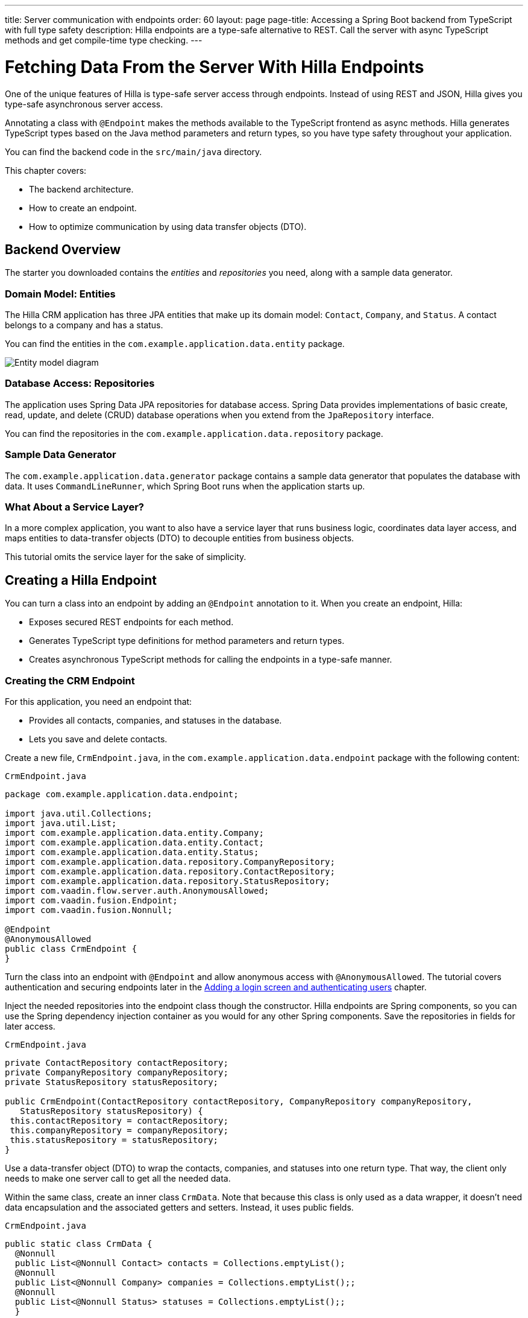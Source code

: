 ---
title: Server communication with endpoints
order: 60
layout: page
page-title: Accessing a Spring Boot backend from TypeScript with full type safety
description: Hilla endpoints are a type-safe alternative to REST. Call the server with async TypeScript methods and get compile-time type checking.
---

= Fetching Data From the Server With Hilla Endpoints

One of the unique features of Hilla is type-safe server access through endpoints. 
Instead of using REST and JSON, Hilla gives you type-safe asynchronous server access.

Annotating a class with `@Endpoint` makes the methods available to the TypeScript frontend as async methods. 
Hilla generates TypeScript types based on the Java method parameters and return types, so you have type safety throughout your application.

You can find the backend code in the `src/main/java` directory. 

This chapter covers:

* The backend architecture.
* How to create an endpoint.
* How to optimize communication by using data transfer objects (DTO).

== Backend Overview

The starter you downloaded contains the _entities_ and _repositories_ you need, along with a sample data generator. 

=== Domain Model: Entities

The Hilla CRM application has three JPA entities that make up its domain model: `Contact`, `Company`, and `Status`. 
A contact belongs to a company and has a status. 

You can find the entities in the `com.example.application.data.entity` package. 

image::images/entity-model.png[Entity model diagram]

=== Database Access: Repositories

The application uses Spring Data JPA repositories for database access. 
Spring Data provides implementations of basic create, read, update, and delete (CRUD) database operations when you extend from the `JpaRepository` interface. 

You can find the repositories in the `com.example.application.data.repository` package. 

=== Sample Data Generator

The `com.example.application.data.generator` package contains a sample data generator that populates the database with data. 
It uses `CommandLineRunner`, which Spring Boot runs when the application starts up. 

=== What About a Service Layer?

In a more complex application, you want to also have a service layer that runs business logic, coordinates data layer access, and maps entities to data-transfer objects (DTO) to decouple entities from business objects. 

This tutorial omits the service layer for the sake of simplicity.

== Creating a Hilla Endpoint

You can turn a class into an endpoint by adding an `@Endpoint` annotation to it. 
When you create an endpoint, Hilla:

* Exposes secured REST endpoints for each method.
* Generates TypeScript type definitions for method parameters and return types.
* Creates asynchronous TypeScript methods for calling the endpoints in a type-safe manner.

=== Creating the CRM Endpoint

For this application, you need an endpoint that: 

* Provides all contacts, companies, and statuses in the database.
* Lets you save and delete contacts. 

Create a new file, `CrmEndpoint.java`, in the `com.example.application.data.endpoint` package with the following content: 

.`CrmEndpoint.java`
[source,java]
----
package com.example.application.data.endpoint;

import java.util.Collections;
import java.util.List; 
import com.example.application.data.entity.Company;
import com.example.application.data.entity.Contact;
import com.example.application.data.entity.Status;
import com.example.application.data.repository.CompanyRepository;
import com.example.application.data.repository.ContactRepository;
import com.example.application.data.repository.StatusRepository;
import com.vaadin.flow.server.auth.AnonymousAllowed;
import com.vaadin.fusion.Endpoint;
import com.vaadin.fusion.Nonnull;
 
@Endpoint
@AnonymousAllowed
public class CrmEndpoint {
}
----

Turn the class into an endpoint with `@Endpoint` and allow anonymous access with `@AnonymousAllowed`. 
The tutorial covers authentication and securing endpoints later in the <<login-and-authentication#, Adding a login screen and authenticating users>> chapter. 

Inject the needed repositories into the endpoint class though the constructor. 
Hilla endpoints are Spring components, so you can use the Spring dependency injection container as you would for any other Spring components. 
Save the repositories in fields for later access.

.`CrmEndpoint.java`
[source,java]
----
private ContactRepository contactRepository;
private CompanyRepository companyRepository;
private StatusRepository statusRepository;
 
public CrmEndpoint(ContactRepository contactRepository, CompanyRepository companyRepository,
   StatusRepository statusRepository) {
 this.contactRepository = contactRepository;
 this.companyRepository = companyRepository;
 this.statusRepository = statusRepository;
}
----

Use a data-transfer object (DTO) to wrap the contacts, companies, and statuses into one return type. 
That way, the client only needs to make one server call to get all the needed data.

Within the same class, create an inner class `CrmData`. 
Note that because this class is only used as a data wrapper, it doesn't need data encapsulation and the associated getters and setters. 
Instead, it uses public fields. 

.`CrmEndpoint.java`
[source,java]
----
public static class CrmData {
  @Nonnull
  public List<@Nonnull Contact> contacts = Collections.emptyList();
  @Nonnull
  public List<@Nonnull Company> companies = Collections.emptyList();;
  @Nonnull
  public List<@Nonnull Status> statuses = Collections.emptyList();;
  }
----

TypeScript is more strict with handling `null` values than Java is. 
Because of this, Hilla generates optional (nullable) TypeScript types for all non-primitive Java types.
In this case, you need to ensure that you never return `null` values or collections with `null` elements by annotating the types with `@Nonnull`.
It creates non-nullable TypeScript types that are easier to work with. 
You can read more about type nullability in the <<../../advanced/endpoints-generator/#type-nullability,TypeScript Endpoints Generator>> article.

Next, implement API methods for getting, updating, and deleting data. 

.`CrmEndpoint.java`
[source,java]
----
@Nonnull
public CrmData getCrmData() {
  CrmData crmData = new CrmData();
  crmData.contacts = contactRepository.findAll();
  crmData.companies = companyRepository.findAll();
  crmData.statuses = statusRepository.findAll();
  return crmData;
}

@Nonnull
public Contact saveContact(Contact contact) {
  contact.setCompany(companyRepository.findById(contact.getCompany().getId())
      .orElseThrow(() -> new RuntimeException(
          "Could not find Company with ID " + contact.getCompany().getId())));
  contact.setStatus(statusRepository.findById(contact.getStatus().getId())
      .orElseThrow(() -> new RuntimeException(
          "Could not find Status with ID " + contact.getStatus().getId())));
  return contactRepository.save(contact);
}

public void deleteContact(Integer contactId) {
  contactRepository.deleteById(contactId);
}
----

Note that `saveContact()` looks up the `company` and `status` by ID to avoid saving changes to them by accident. 

Save the file and ensure the development server build is successful. 
If you have shut down the server, re-start it with the `mvn` command from the command line. 
